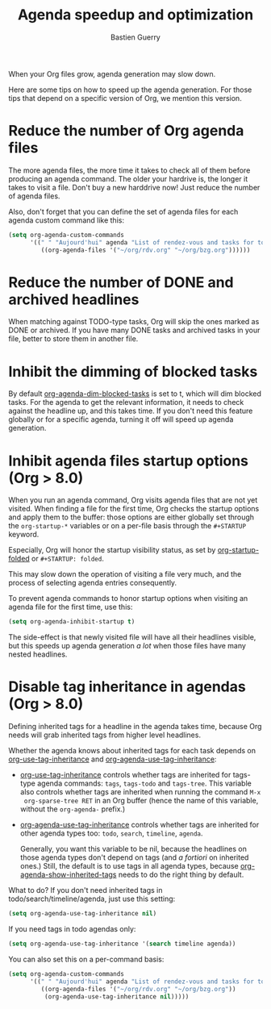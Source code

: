 # -*- mode: fundamental -*-
#+TITLE: Agenda speedup and optimization
#+AUTHOR: Bastien Guerry
#+STARTUP:    align fold nodlcheck hidestars oddeven
#+SEQ_TODO:   TODO(t) INPROGRESS(i) WAITING(w@) | DONE(d) CANCELED(c@)
#+LANGUAGE:   en
#+CATEGORY:   worg
#+OPTIONS:    H:3 num:nil toc:t \n:nil ::t |:t ^:t -:t f:t *:t tex:t d:(HIDE) tags:not-in-toc
#+LINK:       doc http://orgmode.org/worg/doc.html#%s

When your Org files grow, agenda generation may slow down.

Here are some tips on how to speed up the agenda generation.  For those
tips that depend on a specific version of Org, we mention this version.

#+INDEX: Agenda speedup

* Reduce the number of Org agenda files

The more agenda files, the more time it takes to check all of them before
producing an agenda command.  The older your hardrive is, the longer it
takes to visit a file.  Don't buy a new harddrive now!  Just reduce the
number of agenda files.

Also, don't forget that you can define the set of agenda files for each
agenda custom command like this:

#+BEGIN_SRC emacs-lisp
  (setq org-agenda-custom-commands
        '((" " "Aujourd'hui" agenda "List of rendez-vous and tasks for today"
           ((org-agenda-files '("~/org/rdv.org" "~/org/bzg.org"))))))
#+END_SRC

* Reduce the number of DONE and archived headlines

When matching against TODO-type tasks, Org will skip the ones marked as
DONE or archived.  If you have many DONE tasks and archived tasks in your
file, better to store them in another file.

* Inhibit the dimming of blocked tasks

#+INDEX: Dim blocked tasks
#+INDEX: org-agenda-dim-blocked-tasks

By default [[doc::org-agenda-dim-blocked-tasks][org-agenda-dim-blocked-tasks]] is set to t, which will dim blocked
tasks.  For the agenda to get the relevant information, it needs to check
against the headline up, and this takes time.  If you don't need this
feature globally or for a specific agenda, turning it off will speed up
agenda generation.

* Inhibit agenda files startup options (Org > 8.0)

#+INDEX: org-startup-folded

When you run an agenda command, Org visits agenda files that are not yet
visited.  When finding a file for the first time, Org checks the startup
options and apply them to the buffer: those options are either globally set
through the =org-startup-*= variables or on a per-file basis through the
=#+STARTUP= keyword.

Especially, Org will honor the startup visibility status, as set by
[[doc::org-startup-folded][org-startup-folded]] or =#+STARTUP: folded=.

This may slow down the operation of visiting a file very much, and the
process of selecting agenda entries consequently.

To prevent agenda commands to honor startup options when visiting an agenda
file for the first time, use this:

#+BEGIN_SRC emacs-lisp
  (setq org-agenda-inhibit-startup t)
#+END_SRC

The side-effect is that newly visited file will have all their headlines
visible, but this speeds up agenda generation /a lot/ when those files have
many nested headlines.

* Disable tag inheritance in agendas (Org > 8.0)

#+INDEX: Tag inheritance
#+INDEX: org-use-tag-inheritance
#+INDEX: org-agenda-use-tag-inheritance
#+INDEX: org-agenda-show-inherited-tags

Defining inherited tags for a headline in the agenda takes time, because
Org needs will grab inherited tags from higher level headlines.

Whether the agenda knows about inherited tags for each task depends on
[[doc::org-use-tag-inheritance][org-use-tag-inheritance]] and [[doc::org-agenda-use-tag-inheritance][org-agenda-use-tag-inheritance]]:

- [[doc::org-use-tag-inheritance][org-use-tag-inheritance]] controls whether tags are inherited for tags-type
  agenda commands: =tags=, =tags-todo= and =tags-tree=.  This variable also
  controls whether tags are inherited when running the command =M-x
  org-sparse-tree RET= in an Org buffer (hence the name of this variable,
  without the =org-agenda-= prefix.)

- [[doc::org-agenda-use-tag-inheritance][org-agenda-use-tag-inheritance]] controls whether tags are inherited for
  other agenda types too: =todo=, =search=, =timeline=, =agenda=.

  Generally, you want this variable to be nil, because the headlines on
  those agenda types don't depend on tags (and /a fortiori/ on inherited
  ones.)  Still, the default is to use tags in all agenda types, because
  [[doc::org-agenda-show-inherited-tags][org-agenda-show-inherited-tags]] needs to do the right thing by default.

What to do?  If you don't need inherited tags in
todo/search/timeline/agenda, just use this setting:

#+BEGIN_SRC emacs-lisp
  (setq org-agenda-use-tag-inheritance nil)
#+END_SRC

If you need tags in todo agendas only:

#+BEGIN_SRC emacs-lisp
  (setq org-agenda-use-tag-inheritance '(search timeline agenda))
#+END_SRC

You can also set this on a per-command basis:

#+BEGIN_SRC emacs-lisp
  (setq org-agenda-custom-commands
        '((" " "Aujourd'hui" agenda "List of rendez-vous and tasks for today"
           ((org-agenda-files '("~/org/rdv.org" "~/org/bzg.org"))
            (org-agenda-use-tag-inheritance nil)))))
#+END_SRC

